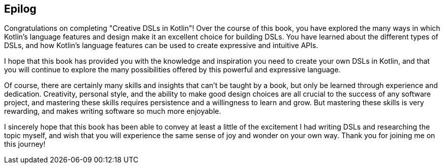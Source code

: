 [epilog]
== Epilog

Congratulations on completing "Creative DSLs in Kotlin"! Over the course of this book, you have explored the many ways in which Kotlin's language features and design make it an excellent choice for building DSLs. You have learned about the different types of  DSLs, and how Kotlin's language features can be used to create expressive and intuitive APIs.

I hope that this book has provided you with the knowledge and inspiration you need to create your own DSLs in Kotlin, and that you will continue to explore the many possibilities offered by this powerful and expressive language.

Of course, there are certainly many skills and insights that can't be taught by a book, but only be learned through experience and dedication. Creativity, personal style, and the ability to make good design choices are all crucial to the success of any software project, and mastering these skills requires persistence and a willingness to learn and grow. But mastering these skills is very rewarding, and makes writing software so much more enjoyable.

I sincerely hope that this book has been able to convey at least a little of the excitement I had writing DSLs and researching the topic myself, and wish that you will experience the same sense of joy and wonder on your own way. Thank you for joining me on this journey!
